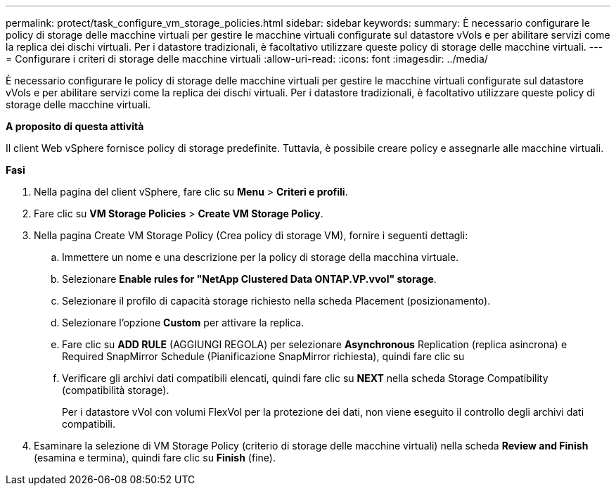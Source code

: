 ---
permalink: protect/task_configure_vm_storage_policies.html 
sidebar: sidebar 
keywords:  
summary: È necessario configurare le policy di storage delle macchine virtuali per gestire le macchine virtuali configurate sul datastore vVols e per abilitare servizi come la replica dei dischi virtuali. Per i datastore tradizionali, è facoltativo utilizzare queste policy di storage delle macchine virtuali. 
---
= Configurare i criteri di storage delle macchine virtuali
:allow-uri-read: 
:icons: font
:imagesdir: ../media/


[role="lead"]
È necessario configurare le policy di storage delle macchine virtuali per gestire le macchine virtuali configurate sul datastore vVols e per abilitare servizi come la replica dei dischi virtuali. Per i datastore tradizionali, è facoltativo utilizzare queste policy di storage delle macchine virtuali.

*A proposito di questa attività*

Il client Web vSphere fornisce policy di storage predefinite. Tuttavia, è possibile creare policy e assegnarle alle macchine virtuali.

*Fasi*

. Nella pagina del client vSphere, fare clic su *Menu* > *Criteri e profili*.
. Fare clic su *VM Storage Policies* > *Create VM Storage Policy*.
. Nella pagina Create VM Storage Policy (Crea policy di storage VM), fornire i seguenti dettagli:
+
.. Immettere un nome e una descrizione per la policy di storage della macchina virtuale.
.. Selezionare *Enable rules for "NetApp Clustered Data ONTAP.VP.vvol" storage*.
.. Selezionare il profilo di capacità storage richiesto nella scheda Placement (posizionamento).
.. Selezionare l'opzione *Custom* per attivare la replica.
.. Fare clic su *ADD RULE* (AGGIUNGI REGOLA) per selezionare *Asynchronous* Replication (replica asincrona) e Required SnapMirror Schedule (Pianificazione SnapMirror richiesta), quindi fare clic su
.. Verificare gli archivi dati compatibili elencati, quindi fare clic su *NEXT* nella scheda Storage Compatibility (compatibilità storage).
+
Per i datastore vVol con volumi FlexVol per la protezione dei dati, non viene eseguito il controllo degli archivi dati compatibili.



. Esaminare la selezione di VM Storage Policy (criterio di storage delle macchine virtuali) nella scheda *Review and Finish* (esamina e termina), quindi fare clic su *Finish* (fine).

